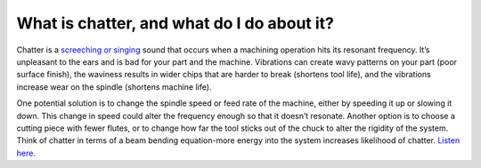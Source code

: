 What is chatter, and what do I do about it?
=================================
Chatter is a `screeching or singing <https://youtu.be/LTIEXLE9dH8>`_ sound that occurs when a machining operation 
hits its resonant frequency. It’s unpleasant to the ears and is bad for your part and 
the machine. Vibrations can create wavy patterns on your part (poor surface finish), 
the waviness results in wider chips that are harder to break (shortens tool life), and
the vibrations increase wear on the spindle (shortens machine life).

One potential solution is to change the spindle speed or feed rate of the machine, 
either by speeding it up or slowing it down. This change in speed could alter the 
frequency enough so that it doesn’t resonate. 
Another option is to choose a cutting piece with fewer flutes, or to 
change how far the tool sticks out of the chuck to alter the rigidity of the system. 
Think of chatter in terms of a beam bending equation-more energy into the system increases 
likelihood of chatter.  `Listen here. <https://youtu.be/LTIEXLE9dH8>`_
